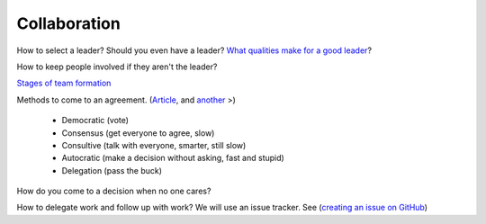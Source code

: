 Collaboration
-------------

How to select a leader? Should you even have a leader?
`What qualities make for a good leader <https://www.entrepreneur.com/article/270486>`_?

How to keep people involved if they aren't the leader?

`Stages of team formation <https://www.mindtools.com/pages/article/newLDR_86.htm>`_

Methods to come to an agreement.
(`Article <http://springboard.resourcefulhr.com/leadership-styles-decision-making/>`_,
and `another <http://www.leadershipmanagement.com/html-files/decision.htm>`_ >)

  * Democratic (vote)
  * Consensus (get everyone to agree, slow)
  * Consultive (talk with everyone, smarter, still slow)
  * Autocratic (make a decision without asking, fast and stupid)
  * Delegation (pass the buck)

How do you come to a decision when no one cares?

How to delegate work and follow up with work? We will use an issue tracker. See
(`creating an issue on GitHub <https://help.github.com/articles/creating-an-issue/>`_)

